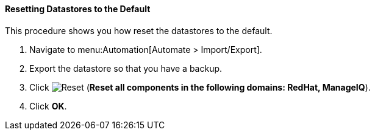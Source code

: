 [[resetting-datastore-to-default]]
==== Resetting Datastores to the Default

This procedure shows you how reset the datastores to the default.

. Navigate to menu:Automation[Automate > Import/Export].

. Export the datastore so that you have a backup.

. Click image:../images/reset.png[Reset] (*Reset all components in the following domains: RedHat, ManageIQ*).

. Click *OK*.
